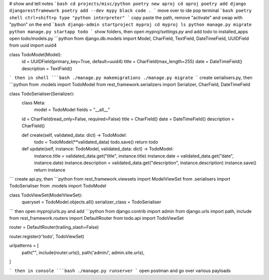 # show and tell notes
```bash
cd projects/misc/python
poetry new aproj
cd aproj
poetry add django djangorestframework
poetry add --dev mypy black
code .
```
move over to ide
pop terminal
```bash
poetry shell
ctrl+shift+p type "python interpreter"
```
copy paste the path, remove "activate" and swap with "python" on the end
```bash
django-admin startproject myproj
cd myproj
ls
python manage.py migrate
python manage.py startapp todo
```
show folders, then open `myproj/settings.py` and add todo to installed_apps
open todo/models.py
```python
from django.db.models import Model, CharField, TextField, DateTimeField, UUIDField
from uuid import uuid4


class TodoModel(Model):
    id = UUIDField(primary_key=True, default=uuid4)
    title = CharField(max_length=255)
    date = DateTimeField()
    description = TextField()

```
then in shell
```bash
./manage.py makemigrations
./manage.py migrate
```
create serialisers.py, then
```python
from .models import TodoModel
from rest_framework.serializers import Serializer, CharField, DateTimeField


class TodoSerialiser(Serializer):
      class Meta:
        model = TodoModel
        fields = "__all__"

      id = CharField(read_only=False, required=False)
      title = CharField()
      date = DateTimeField()
      description = CharField()

      def create(self, validated_data: dict) -> TodoModel:
          todo = TodoModel(**validated_data)
          todo.save()
          return todo

      def update(self, instance: TodoModel, validated_data: dict) -> TodoModel:
          instance.title = validated_data.get("title", instance.title)
          instance.date = validated_data.get("date", instance.date)
          instance.description = validated_data.get("description", instance.description)
          instance.save()
          return instance

```
create api.py, then
```python
from rest_framework.viewsets import ModelViewSet
from .serialisers import TodoSerialiser
from .models import TodoModel

class TodoViewSet(ModelViewSet):
    queryset = TodoModel.objects.all()
    serializer_class = TodoSerialiser

```
then open myproj/urls.py and add
```python
from django.contrib import admin
from django.urls import path, include
from rest_framework.routers import DefaultRouter
from todo.api import TodoViewSet

router = DefaultRouter(trailing_slash=False)

router.register(r'todo', TodoViewSet)

urlpatterns = [
    path("", include(router.urls)),
    path('admin/', admin.site.urls),
]

```
then in console
```bash
./manage.py runserver
```
open postman and go over various payloads
